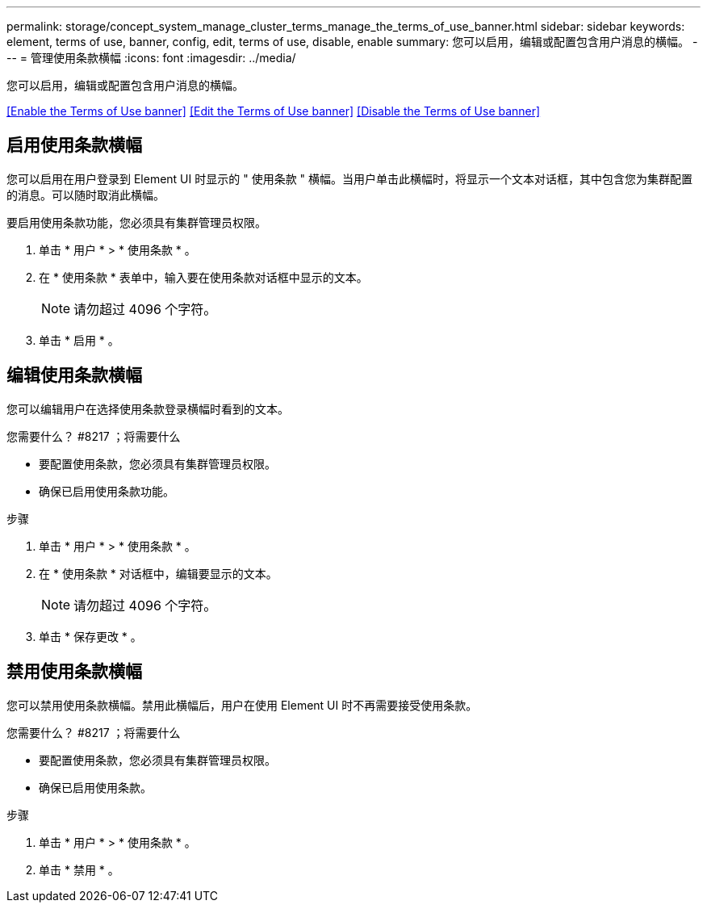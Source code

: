 ---
permalink: storage/concept_system_manage_cluster_terms_manage_the_terms_of_use_banner.html 
sidebar: sidebar 
keywords: element, terms of use, banner, config, edit, terms of use, disable, enable 
summary: 您可以启用，编辑或配置包含用户消息的横幅。 
---
= 管理使用条款横幅
:icons: font
:imagesdir: ../media/


[role="lead"]
您可以启用，编辑或配置包含用户消息的横幅。

<<Enable the Terms of Use banner>>
<<Edit the Terms of Use banner>>
<<Disable the Terms of Use banner>>



== 启用使用条款横幅

您可以启用在用户登录到 Element UI 时显示的 " 使用条款 " 横幅。当用户单击此横幅时，将显示一个文本对话框，其中包含您为集群配置的消息。可以随时取消此横幅。

要启用使用条款功能，您必须具有集群管理员权限。

. 单击 * 用户 * > * 使用条款 * 。
. 在 * 使用条款 * 表单中，输入要在使用条款对话框中显示的文本。
+

NOTE: 请勿超过 4096 个字符。

. 单击 * 启用 * 。




== 编辑使用条款横幅

您可以编辑用户在选择使用条款登录横幅时看到的文本。

.您需要什么？ #8217 ；将需要什么
* 要配置使用条款，您必须具有集群管理员权限。
* 确保已启用使用条款功能。


.步骤
. 单击 * 用户 * > * 使用条款 * 。
. 在 * 使用条款 * 对话框中，编辑要显示的文本。
+

NOTE: 请勿超过 4096 个字符。

. 单击 * 保存更改 * 。




== 禁用使用条款横幅

您可以禁用使用条款横幅。禁用此横幅后，用户在使用 Element UI 时不再需要接受使用条款。

.您需要什么？ #8217 ；将需要什么
* 要配置使用条款，您必须具有集群管理员权限。
* 确保已启用使用条款。


.步骤
. 单击 * 用户 * > * 使用条款 * 。
. 单击 * 禁用 * 。

